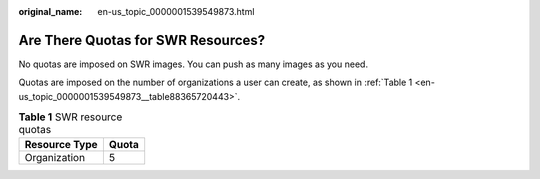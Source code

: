:original_name: en-us_topic_0000001539549873.html

.. _en-us_topic_0000001539549873:

Are There Quotas for SWR Resources?
===================================

No quotas are imposed on SWR images. You can push as many images as you need.

Quotas are imposed on the number of organizations a user can create, as shown in :ref:`Table 1 <en-us_topic_0000001539549873__table88365720443>`.

.. _en-us_topic_0000001539549873__table88365720443:

.. table:: **Table 1** SWR resource quotas

   ============= =====
   Resource Type Quota
   ============= =====
   Organization  5
   ============= =====
